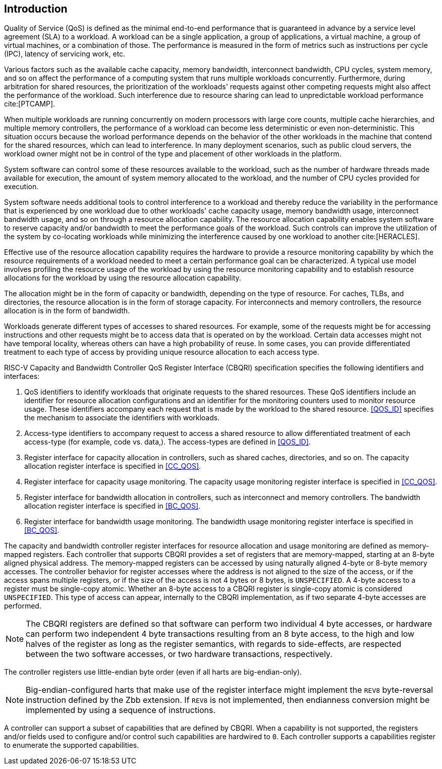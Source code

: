 [[intro]]
== Introduction

Quality of Service (QoS) is defined as the minimal end-to-end performance that
is guaranteed in advance by a service level agreement (SLA) to a workload. A
workload can be a single application, a group of applications, a virtual machine,
a group of virtual machines, or a combination of those. The performance is measured 
in the form of metrics such as instructions per cycle (IPC), latency
of servicing work, etc.

Various factors such as the available cache capacity, memory bandwidth,
interconnect bandwidth, CPU cycles, system memory, and so on affect the performance
of a computing system that runs multiple workloads concurrently. Furthermore,
during arbitration for shared resources, the prioritization of the
workloads' requests against other competing requests might also affect the
performance of the workload. Such interference due to resource sharing can lead
to unpredictable workload performance cite:[PTCAMP].

When multiple workloads are running concurrently on modern processors with large
core counts, multiple cache hierarchies, and multiple memory controllers, the
performance of a workload can become less deterministic or even non-deterministic.
This situation occurs because the worload performance depends on the behavior of the 
other workloads in the machine that contend for the shared resources, which can lead to
interference. In many deployment scenarios, such as public cloud servers, the
workload owner might not be in control of the type and placement of other
workloads in the platform.

System software can control some of these resources available to the workload,
such as the number of hardware threads made available for execution, the amount
of system memory allocated to the workload, and the number of CPU cycles provided
for execution. 

System software needs additional tools to control interference to a workload
and thereby reduce the variability in the performance that is experienced by one workload
due to other workloads' cache capacity usage, memory bandwidth usage,
interconnect bandwidth usage, and so on through a resource allocation capability.
The resource allocation capability enables system software to reserve capacity
and/or bandwidth to meet the performance goals of the workload. Such controls
can improve the utilization of the system by co-locating workloads while
minimizing the interference caused by one workload to another cite:[HERACLES].

Effective use of the resource allocation capability requires the hardware to provide
a resource monitoring capability by which the resource requirements of a
workload needed to meet a certain performance goal can be characterized. A
typical use model involves profiling the resource usage of the workload by using
the resource monitoring capability and to establish resource allocations for the
workload by using the resource allocation capability.

The allocation might be in the form of capacity or bandwidth, depending on the type
of resource. For caches, TLBs, and directories, the resource allocation is in
the form of storage capacity. For interconnects and memory controllers, the
resource allocation is in the form of bandwidth.

Workloads generate different types of accesses to shared resources. For example,
some of the requests might be for accessing instructions and other requests might be 
to access data that is operated on by the workload. Certain data accesses might not have
temporal locality, whereas others can have a high probability of reuse. In some
cases, you can provide differentiated treatment to each type of access by providing 
unique resource allocation to each access type.

RISC-V Capacity and Bandwidth Controller QoS Register Interface (CBQRI) 
specification specifies the following identifiers and interfaces:

. QoS identifiers to identify workloads that originate requests to the shared
  resources. These QoS identifiers include an identifier for resource allocation
  configurations and an identifier for the monitoring counters used to monitor
  resource usage. These identifiers accompany each request that is made by the 
  workload to the shared resource. <<QOS_ID>> specifies the mechanism to associate 
  the identifiers with workloads.
. Access-type identifiers to accompany request to access a shared resource to
  allow differentiated treatment of each access-type (for example, code vs. data,). 
  The access-types are defined in <<QOS_ID>>.
. Register interface for capacity allocation in controllers, such as shared
  caches, directories, and so on. The capacity allocation register interface is
  specified in <<CC_QOS>>.
. Register interface for capacity usage monitoring. The capacity usage
  monitoring register interface is specified in <<CC_QOS>>.
. Register interface for bandwidth allocation in controllers, such as
  interconnect and memory controllers. The bandwidth allocation register
  interface is specified in <<BC_QOS>>.
. Register interface for bandwidth usage monitoring. The bandwidth
  usage monitoring register interface is specified in <<BC_QOS>>.

The capacity and bandwidth controller register interfaces for resource
allocation and usage monitoring are defined as memory-mapped registers. Each
controller that supports CBQRI provides a set of registers that are
memory-mapped, starting at an 8-byte aligned physical address. The memory-mapped
registers can be accessed by using naturally aligned 4-byte or 8-byte memory
accesses. The controller behavior for register accesses where the address is not
aligned to the size of the access, or if the access spans multiple registers, or
if the size of the access is not 4 bytes or 8 bytes, is `UNSPECIFIED`. A 4-byte
access to a register must be single-copy atomic. Whether an 8-byte access to a
CBQRI register is single-copy atomic is considered `UNSPECIFIED`. This type of access can
appear, internally to the CBQRI implementation, as if two separate 4-byte
accesses are performed.

[NOTE]
====
The CBQRI registers are defined so that software can perform two individual 4 byte accesses, or hardware can perform two independent 4 byte transactions resulting from an 8 byte access, to the high and low halves of the register as long as the register semantics, with regards to side-effects, are respected between the two software accesses, or two hardware transactions, respectively.
====

The controller registers use little-endian byte order (even if all harts are
big-endian-only).

[NOTE]
====
Big-endian-configured harts that make use of the register interface might
implement the `REV8` byte-reversal instruction defined by the Zbb extension. If
`REV8` is not implemented, then endianness conversion might be implemented by using a
sequence of instructions.
====

A controller can support a subset of capabilities that are defined by CBQRI. When a 
capability is not supported, the registers and/or fields used to configure and/or
control such capabilities are hardwired to `0`. Each controller supports a
capabilities register to enumerate the supported capabilities.

